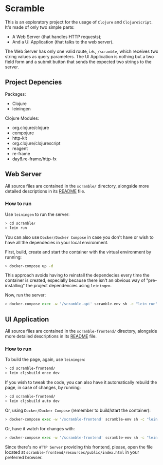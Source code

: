* Scramble

  This is an exploratory project for the usage of =Clojure= and
  =ClojureScript=. It's made of only two simple parts:

  - A Web Server (that handles HTTP requests);
  - And a UI Application (that talks to the web server).

  The Web Server has only one valid route, i.e., =/scramble=, which
  receives two string values as query parameters. The UI Application
  is nothing but a two field form and a submit button that sends the
  expected two strings to the server.

** Project Depencies

   Packages:
   - Clojure
   - leiningen

   Clojure Modules:
   - org.clojure/clojure
   - compojure
   - http-kit
   - org.clojure/clojurescript
   - reagent
   - re-frame
   - day8.re-frame/http-fx

** Web Server

   All source files are contained in the =scramble/= directory,
   alongside more detailed descriptions in its [[file:scramble/README.org][README]] file.

*** How to run

    Use =leiningen= to run the server:

    #+BEGIN_SRC sh
    > cd scramble/
    > lein run
    #+END_SRC

    You can also use =Docker/Docker Compose= in case you don't have or
    wish to have all the dependecies in your local environment.

    First, build, create and start the container with the virtual
    environment by running:

    #+BEGIN_SRC sh
    > docker-compose up -d
    #+END_SRC

    This approach avoids having to reinstall the dependecies every time
    the container is created, especially because there isn't an obvious
    way of "pre-installing" the project dependencies using =leiningen=.

    Now, run the server:

    #+BEGIN_SRC sh
    > docker-compose exec -w '/scramble-api' scramble-env sh -c "lein run"
    #+END_SRC

** UI Application

   All source files are contained in the =scramble-frontend/=
   directory, alongside more detailed descriptions in its [[file:scramble-frontend/README.org][README]] file.

*** How to run

    To build the page, again, use =leiningen=:

    #+BEGIN_SRC sh
    > cd scramble-frontend/
    > lein cljsbuild once dev
    #+END_SRC

    If you wish to tweak the code, you can also have it automatically
    rebuild the page, in case of changes, by running:

    #+BEGIN_SRC sh
    > cd scramble-frontend/
    > lein cljsbuild auto dev
    #+END_SRC

    Or, using =Docker/Docker Compose= (remember to build/start the
    container):

    #+BEGIN_SRC sh
    > docker-compose exec -w '/scramble-frontend' scramble-env sh -c "lein cljsbuild once dev"
    #+END_SRC

    Or, have it watch for changes with:

    #+BEGIN_SRC sh
    > docker-compose exec -w '/scramble-frontend' scramble-env sh -c "lein cljsbuild auto dev"
    #+END_SRC

    Since there's no =HTTP Server= providing this frontend, please,
    open the file located at
    =scramble-frontend/resources/public/index.html= in your preferred
    browser.
